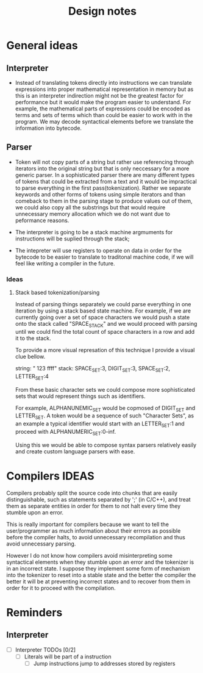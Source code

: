 #+title: Design notes

* General ideas
** Interpreter
+ Instead of translating tokens directly into instructions we can translate expressions into
  proper mathematical representation in memory but as this is an interpreter indirection might
  not be the greatest factor for performance but it would make the program easier to understand.
  For example, the mathematical parts of expressions could be encoded as terms and sets of terms
  which than could be easier to work with in the program.
  We may decode syntactical elements before we translate the information into bytecode.
** Parser
+ Token will not copy parts of a string but rather use referencing
  through iterators into the original string but that is only neccessary
  for a more generic parser. In a sophisticated parser there are many different
  types of tokens that could be extracted from a text and it would be impractical
  to parse everything in the first pass(tokenization). Rather we separate keywords
  and other forms of tokens using simple iterators and than comeback to them in the
  parsing stage to produce values out of them, we could also copy all the substrings
  but that would require unnecessary memory allocation which we do not want due to
  peformance reasons.



+ The interpreter is going to be a stack machine
  argmuments for instructions will be suplied through the stack;
+ The intepreter will use registers to operate on data in order for the bytecode
  to be easier to translate to traditonal machine code, if we will feel like writing a compiler
  in the future.

*** Ideas
**** Stack based tokenization/parsing
Instead of parsing things separately we could parse everything in one iteration by using a stack based state machine. For example, if  we are currently going over a set of space characters we would push a state onto the stack called "SPACE_STACK" and we would proceed with parsing until we could find the total count of space characters in a row and add it to the stack.

To provide a more visual represation of this technique I provide a visual clue bellow.

string: "   123  ffff"
stack: SPACE_SET:3, DIGIT_SET:3, SPACE_SET:2, LETTER_SET:4

From these basic character sets we could compose more sophisticated sets that would represent things such as identifiers.

For example, ALPHANUNEMIC_SET would be copmosed of DIGIT_SET and LETTER_SET.
A token would be a sequence of such "Character Sets", as an example a typical identifier would start with an LETTER_SET:1 and proceed with ALPHANUMERIC_SET:0-inf.

Using this we would be able to compose syntax parsers relatively easily and create custom language parsers with ease.

* Compilers IDEAS
    Compilers probably split the source code into chunks that are easily distinguishable, such as statements separated by ';' (in C/C++), and treat them as separate entities in order for them to not halt every time they stumble upon an error.

    This is really important for compilers because we want to tell the user/programmer as much information about their errrors as possible before the compiler halts, to avoid unnecessary recompilation and thus avoid unnecessary parsing.

    However I do not know how compilers avoid misinterpreting some syntactical elements when they stumble upon an error and the tokenizer is in an incorrect state. I suppose they implement some form of mechanism into the tokenizer to reset into a stable state and the better the compiler the better it will be at preventing incorrect states and to recover from them in order for it to proceed with the compilation.


* Reminders
** Interpreter
- [ ] Interpreter TODOs [0/2]
  - [ ] Literals will be part of a instruction
    - [ ] Jump instructions jump to addresses stored by registers
